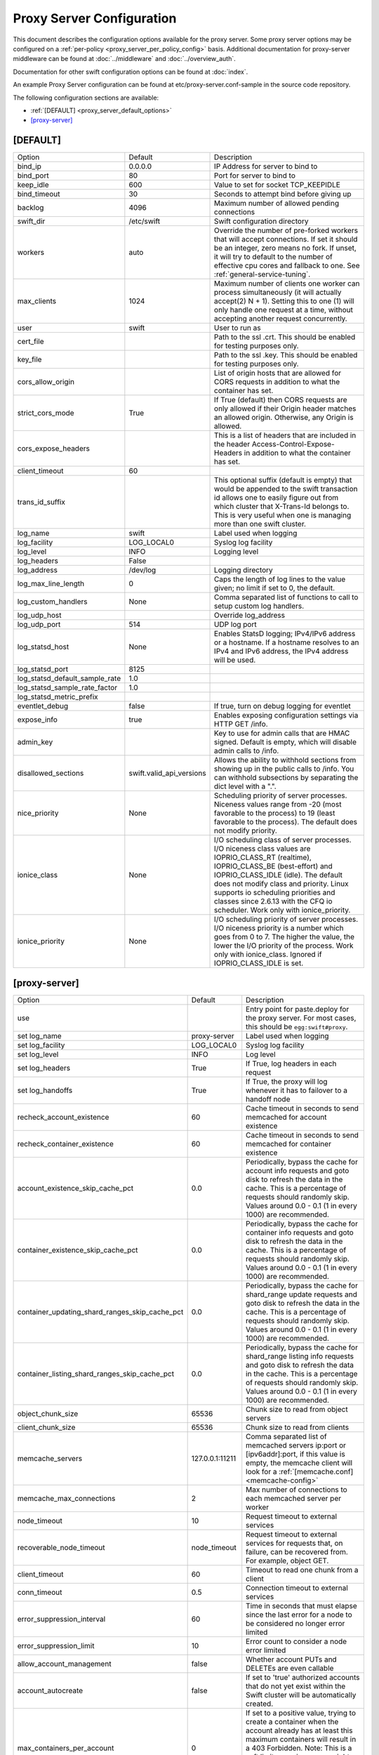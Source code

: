 .. _proxy-server-config:

--------------------------
Proxy Server Configuration
--------------------------

This document describes the configuration options available for the proxy
server. Some proxy server options may be configured on a :ref:`per-policy
<proxy_server_per_policy_config>` basis. Additional documentation for
proxy-server middleware can be found at :doc:`../middleware` and
:doc:`../overview_auth`.

Documentation for other swift configuration options can be found at
:doc:`index`.

An example Proxy Server configuration can be found at
etc/proxy-server.conf-sample in the source code repository.

The following configuration sections are available:

* :ref:`[DEFAULT] <proxy_server_default_options>`
* `[proxy-server]`_


.. _proxy_server_default_options:

*********
[DEFAULT]
*********

====================================  ========================  ========================================
Option                                Default                   Description
------------------------------------  ------------------------  ----------------------------------------
bind_ip                               0.0.0.0                   IP Address for server to
                                                                bind to
bind_port                             80                        Port for server to bind to
keep_idle                             600                       Value to set for socket TCP_KEEPIDLE
bind_timeout                          30                        Seconds to attempt bind before
                                                                giving up
backlog                               4096                      Maximum number of allowed pending
                                                                connections
swift_dir                             /etc/swift                Swift configuration directory
workers                               auto                      Override the number of
                                                                pre-forked workers that will
                                                                accept connections.  If set it
                                                                should be an integer, zero
                                                                means no fork.  If unset, it
                                                                will try to default to the
                                                                number of effective cpu cores
                                                                and fallback to one.  See
                                                                :ref:`general-service-tuning`.
max_clients                           1024                      Maximum number of clients one
                                                                worker can process
                                                                simultaneously (it will
                                                                actually accept(2) N +
                                                                1). Setting this to one (1)
                                                                will only handle one request at
                                                                a time, without accepting
                                                                another request
                                                                concurrently.
user                                  swift                     User to run as
cert_file                                                       Path to the ssl .crt. This
                                                                should be enabled for testing
                                                                purposes only.
key_file                                                        Path to the ssl .key. This
                                                                should be enabled for testing
                                                                purposes only.
cors_allow_origin                                               List of origin hosts that are allowed
                                                                for CORS requests in addition to what
                                                                the container has set.
strict_cors_mode                      True                      If True (default) then CORS
                                                                requests are only allowed if their
                                                                Origin header matches an allowed
                                                                origin. Otherwise, any Origin is
                                                                allowed.
cors_expose_headers                                             This is a list of headers that
                                                                are included in the header
                                                                Access-Control-Expose-Headers
                                                                in addition to what the container
                                                                has set.
client_timeout                        60
trans_id_suffix                                                 This optional suffix (default is empty)
                                                                that would be appended to the swift
                                                                transaction id allows one to easily
                                                                figure out from which cluster that
                                                                X-Trans-Id belongs to. This is very
                                                                useful when one is managing more than
                                                                one swift cluster.
log_name                              swift                     Label used when logging
log_facility                          LOG_LOCAL0                Syslog log facility
log_level                             INFO                      Logging level
log_headers                           False
log_address                           /dev/log                  Logging directory
log_max_line_length                   0                         Caps the length of log
                                                                lines to the value given;
                                                                no limit if set to 0, the
                                                                default.
log_custom_handlers                   None                      Comma separated list of functions
                                                                to call to setup custom log
                                                                handlers.
log_udp_host                                                    Override log_address
log_udp_port                          514                       UDP log port
log_statsd_host                       None                      Enables StatsD logging; IPv4/IPv6
                                                                address or a hostname.  If a
                                                                hostname resolves to an IPv4 and IPv6
                                                                address, the IPv4 address will be
                                                                used.
log_statsd_port                       8125
log_statsd_default_sample_rate        1.0
log_statsd_sample_rate_factor         1.0
log_statsd_metric_prefix
eventlet_debug                        false                     If true, turn on debug logging
                                                                for eventlet

expose_info                           true                      Enables exposing configuration
                                                                settings via HTTP GET /info.
admin_key                                                       Key to use for admin calls that
                                                                are HMAC signed.  Default
                                                                is empty, which will
                                                                disable admin calls to
                                                                /info.
disallowed_sections                   swift.valid_api_versions  Allows the ability to withhold
                                                                sections from showing up in the
                                                                public calls to /info. You can
                                                                withhold subsections by separating
                                                                the dict level with a ".".
nice_priority                         None                      Scheduling priority of server
                                                                processes.
                                                                Niceness values range from -20 (most
                                                                favorable to the process) to 19 (least
                                                                favorable to the process). The default
                                                                does not modify priority.
ionice_class                          None                      I/O scheduling class of server
                                                                processes. I/O niceness class values
                                                                are IOPRIO_CLASS_RT (realtime),
                                                                IOPRIO_CLASS_BE (best-effort) and
                                                                IOPRIO_CLASS_IDLE (idle).
                                                                The default does not
                                                                modify class and priority. Linux
                                                                supports io scheduling priorities
                                                                and classes since 2.6.13 with
                                                                the CFQ io scheduler.
                                                                Work only with ionice_priority.
ionice_priority                       None                      I/O scheduling priority of server
                                                                processes. I/O niceness priority is
                                                                a number which goes from 0 to 7.
                                                                The higher the value, the lower
                                                                the I/O priority of the process.
                                                                Work only with ionice_class.
                                                                Ignored if IOPRIO_CLASS_IDLE is set.
====================================  ========================  ========================================

**************
[proxy-server]
**************

==============================================  ===============  =====================================
Option                                          Default          Description
----------------------------------------------  ---------------  -------------------------------------
use                                                              Entry point for paste.deploy for
                                                                 the proxy server.  For most
                                                                 cases, this should be
                                                                 ``egg:swift#proxy``.
set log_name                                    proxy-server     Label used when logging
set log_facility                                LOG_LOCAL0       Syslog log facility
set log_level                                   INFO             Log level
set log_headers                                 True             If True, log headers in each
                                                                 request
set log_handoffs                                True             If True, the proxy will log
                                                                 whenever it has to failover to a
                                                                 handoff node
recheck_account_existence                       60               Cache timeout in seconds to
                                                                 send memcached for account
                                                                 existence
recheck_container_existence                     60               Cache timeout in seconds to
                                                                 send memcached for container
                                                                 existence
account_existence_skip_cache_pct                0.0              Periodically, bypass the cache
                                                                 for account info requests and
                                                                 goto disk to refresh the data
                                                                 in the cache. This is a percentage
                                                                 of requests should randomly skip.
                                                                 Values around 0.0 - 0.1 (1 in every
                                                                 1000) are recommended.
container_existence_skip_cache_pct              0.0              Periodically, bypass the cache
                                                                 for container info requests and
                                                                 goto disk to refresh the data
                                                                 in the cache. This is a percentage
                                                                 of requests should randomly skip.
                                                                 Values around 0.0 - 0.1 (1 in every
                                                                 1000) are recommended.
container_updating_shard_ranges_skip_cache_pct  0.0              Periodically, bypass the cache
                                                                 for shard_range update requests and
                                                                 goto disk to refresh the data
                                                                 in the cache. This is a percentage
                                                                 of requests should randomly skip.
                                                                 Values around 0.0 - 0.1 (1 in every
                                                                 1000) are recommended.
container_listing_shard_ranges_skip_cache_pct   0.0              Periodically, bypass the cache
                                                                 for shard_range listing info requests
                                                                 and goto disk to refresh the data
                                                                 in the cache. This is a percentage
                                                                 of requests should randomly skip.
                                                                 Values around 0.0 - 0.1 (1 in every
                                                                 1000) are recommended.
object_chunk_size                               65536            Chunk size to read from
                                                                 object servers
client_chunk_size                               65536            Chunk size to read from
                                                                 clients
memcache_servers                                127.0.0.1:11211  Comma separated list of
                                                                 memcached servers
                                                                 ip:port or [ipv6addr]:port,
                                                                 if this value is
                                                                 empty, the memcache client will look
                                                                 for a :ref:`[memcache.conf] <memcache-config>`
memcache_max_connections                        2                Max number of connections to
                                                                 each memcached server per
                                                                 worker
node_timeout                                    10               Request timeout to external
                                                                 services
recoverable_node_timeout                        node_timeout     Request timeout to external
                                                                 services for requests that, on
                                                                 failure, can be recovered
                                                                 from. For example, object GET.
client_timeout                                  60               Timeout to read one chunk
                                                                 from a client
conn_timeout                                    0.5              Connection timeout to
                                                                 external services
error_suppression_interval                      60               Time in seconds that must
                                                                 elapse since the last error
                                                                 for a node to be considered
                                                                 no longer error limited
error_suppression_limit                         10               Error count to consider a
                                                                 node error limited
allow_account_management                        false            Whether account PUTs and DELETEs
                                                                 are even callable
account_autocreate                              false            If set to 'true' authorized
                                                                 accounts that do not yet exist
                                                                 within the Swift cluster will
                                                                 be automatically created.
max_containers_per_account                      0                If set to a positive value,
                                                                 trying to create a container
                                                                 when the account already has at
                                                                 least this maximum containers
                                                                 will result in a 403 Forbidden.
                                                                 Note: This is a soft limit,
                                                                 meaning a user might exceed the
                                                                 cap for
                                                                 recheck_account_existence before
                                                                 the 403s kick in.
max_containers_whitelist                                         This is a comma separated list
                                                                 of account names that ignore
                                                                 the max_containers_per_account
                                                                 cap.
rate_limit_after_segment                        10               Rate limit the download of
                                                                 large object segments after
                                                                 this segment is downloaded.
rate_limit_segments_per_sec                     1                Rate limit large object
                                                                 downloads at this rate.
request_node_count                              2 * replicas     Set to the number of nodes to
                                                                 contact for a normal request.
                                                                 You can use '* replicas' at the
                                                                 end to have it use the number
                                                                 given times the number of
                                                                 replicas for the ring being used
                                                                 for the request.
swift_owner_headers                             <see the sample  These are the headers whose
                                                conf file for    values will only be shown to
                                                the list of      swift_owners. The exact
                                                default          definition of a swift_owner is
                                                headers>         up to the auth system in use,
                                                                 but usually indicates
                                                                 administrative responsibilities.
sorting_method                                  shuffle          Storage nodes can be chosen at
                                                                 random (shuffle), by using timing
                                                                 measurements (timing), or by using
                                                                 an explicit match (affinity).
                                                                 Using timing measurements may allow
                                                                 for lower overall latency, while
                                                                 using affinity allows for finer
                                                                 control. In both the timing and
                                                                 affinity cases, equally-sorting nodes
                                                                 are still randomly chosen to spread
                                                                 load. This option may be overridden
                                                                 in a per-policy configuration
                                                                 section.
timing_expiry                                   300              If the "timing" sorting_method is
                                                                 used, the timings will only be valid
                                                                 for the number of seconds configured
                                                                 by timing_expiry.
concurrent_gets                                 off              Use replica count number of
                                                                 threads concurrently during a
                                                                 GET/HEAD and return with the
                                                                 first successful response. In
                                                                 the EC case, this parameter only
                                                                 affects an EC HEAD as an EC GET
                                                                 behaves differently.
concurrency_timeout                             conn_timeout     This parameter controls how long
                                                                 to wait before firing off the
                                                                 next concurrent_get thread. A
                                                                 value of 0 would we fully concurrent,
                                                                 any other number will stagger the
                                                                 firing of the threads. This number
                                                                 should be between 0 and node_timeout.
                                                                 The default is conn_timeout (0.5).
nice_priority                                   None             Scheduling priority of server
                                                                 processes.
                                                                 Niceness values range from -20 (most
                                                                 favorable to the process) to 19 (least
                                                                 favorable to the process). The default
                                                                 does not modify priority.
ionice_class                                    None             I/O scheduling class of server
                                                                 processes. I/O niceness class values
                                                                 are IOPRIO_CLASS_RT (realtime),
                                                                 IOPRIO_CLASS_BE (best-effort),
                                                                 and IOPRIO_CLASS_IDLE (idle).
                                                                 The default does not modify class and
                                                                 priority. Linux supports io scheduling
                                                                 priorities and classes since 2.6.13
                                                                 with the CFQ io scheduler.
                                                                 Work only with ionice_priority.
ionice_priority                                 None             I/O scheduling priority of server
                                                                 processes. I/O niceness priority is
                                                                 a number which goes from 0 to 7.
                                                                 The higher the value, the lower the
                                                                 I/O priority of the process. Work
                                                                 only with ionice_class.
                                                                 Ignored if IOPRIO_CLASS_IDLE is set.
read_affinity                                   None             Specifies which backend servers to
                                                                 prefer on reads; used in conjunction
                                                                 with the sorting_method option being
                                                                 set to 'affinity'. Format is a comma
                                                                 separated list of affinity descriptors
                                                                 of the form <selection>=<priority>.
                                                                 The <selection> may be r<N> for
                                                                 selecting nodes in region N or
                                                                 r<N>z<M> for selecting nodes in
                                                                 region N, zone M. The <priority>
                                                                 value should be a whole number
                                                                 that represents the priority to
                                                                 be given to the selection; lower
                                                                 numbers are higher priority.
                                                                 Default is empty, meaning no
                                                                 preference. This option may be
                                                                 overridden in a per-policy
                                                                 configuration section.
write_affinity                                  None             Specifies which backend servers to
                                                                 prefer on writes. Format is a comma
                                                                 separated list of affinity
                                                                 descriptors of the form r<N> for
                                                                 region N or r<N>z<M> for region N,
                                                                 zone M. Default is empty, meaning no
                                                                 preference. This option may be
                                                                 overridden in a per-policy
                                                                 configuration section.
write_affinity_node_count                       2 * replicas     The number of local (as governed by
                                                                 the write_affinity setting) nodes to
                                                                 attempt to contact first on writes,
                                                                 before any non-local ones. The value
                                                                 should be an integer number, or use
                                                                 '* replicas' at the end to have it
                                                                 use the number given times the number
                                                                 of replicas for the ring being used
                                                                 for the request. This option may be
                                                                 overridden in a per-policy
                                                                 configuration section.
write_affinity_handoff_delete_count             auto             The number of local (as governed by
                                                                 the write_affinity setting) handoff
                                                                 nodes to attempt to contact on
                                                                 deletion, in addition to primary
                                                                 nodes. Example: in geographically
                                                                 distributed deployment, If replicas=3,
                                                                 sometimes there may be 1 primary node
                                                                 and 2 local handoff nodes in one region
                                                                 holding the object after uploading but
                                                                 before object replicated to the
                                                                 appropriate locations in other regions.
                                                                 In this case, include these handoff
                                                                 nodes to send request when deleting
                                                                 object could help make correct decision
                                                                 for the response. The default value 'auto'
                                                                 means Swift will calculate the number
                                                                 automatically, the default value is
                                                                 (replicas - len(local_primary_nodes)).
                                                                 This option may be overridden in a
                                                                 per-policy configuration section.
allow_open_expired                              false            If true (default is false), an object that
                                                                 has expired but not yet been reaped can be
                                                                 can be accessed by setting the
                                                                 'x-open-expired' header to true in
                                                                 GET, HEAD, and POST requests.
==============================================  ===============  =====================================
